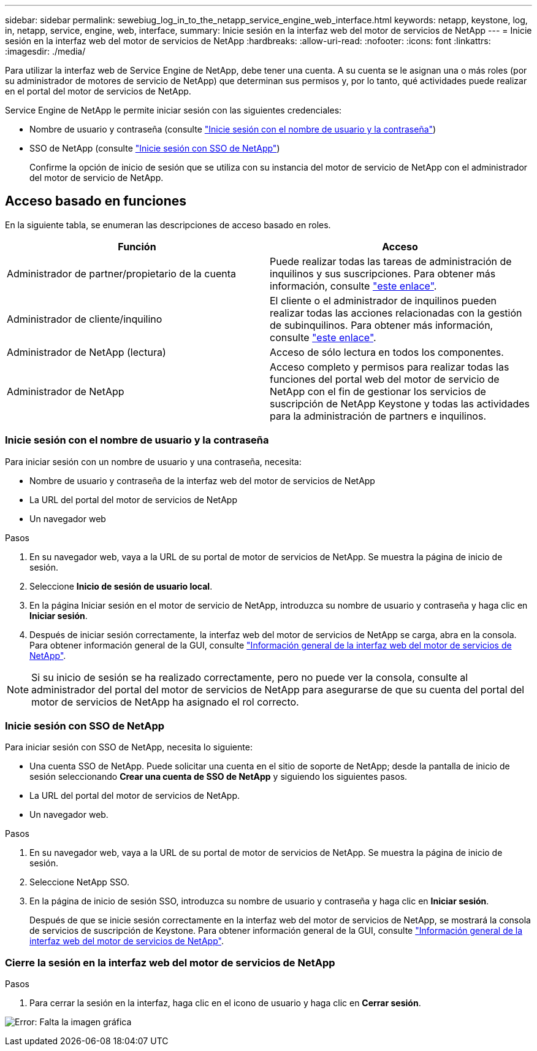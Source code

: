 ---
sidebar: sidebar 
permalink: sewebiug_log_in_to_the_netapp_service_engine_web_interface.html 
keywords: netapp, keystone, log, in, netapp, service, engine, web, interface, 
summary: Inicie sesión en la interfaz web del motor de servicios de NetApp 
---
= Inicie sesión en la interfaz web del motor de servicios de NetApp
:hardbreaks:
:allow-uri-read: 
:nofooter: 
:icons: font
:linkattrs: 
:imagesdir: ./media/


[role="lead"]
Para utilizar la interfaz web de Service Engine de NetApp, debe tener una cuenta. A su cuenta se le asignan una o más roles (por su administrador de motores de servicio de NetApp) que determinan sus permisos y, por lo tanto, qué actividades puede realizar en el portal del motor de servicios de NetApp.

Service Engine de NetApp le permite iniciar sesión con las siguientes credenciales:

* Nombre de usuario y contraseña (consulte link:sewebiug_log_in_to_the_netapp_service_engine_web_interface.html#log-in-with-user-name-and-password["Inicie sesión con el nombre de usuario y la contraseña"])
* SSO de NetApp (consulte link:sewebiug_log_in_to_the_netapp_service_engine_web_interface.html#log-in-with-netapp-sso["Inicie sesión con SSO de NetApp"])
+
Confirme la opción de inicio de sesión que se utiliza con su instancia del motor de servicio de NetApp con el administrador del motor de servicio de NetApp.





== Acceso basado en funciones

En la siguiente tabla, se enumeran las descripciones de acceso basado en roles.

|===
| Función | Acceso 


| Administrador de partner/propietario de la cuenta | Puede realizar todas las tareas de administración de inquilinos y sus suscripciones. Para obtener más información, consulte link:https://docs.netapp.com/us-en/keystone/sewebiug_partner_service_provider.html#activities-that-you-can-perform-as-a-service-provider-administrator["este enlace"]. 


| Administrador de cliente/inquilino | El cliente o el administrador de inquilinos pueden realizar todas las acciones relacionadas con la gestión de subinquilinos. Para obtener más información, consulte link:https://docs.netapp.com/us-en/keystone/sewebiug_partner_service_provider.html#activities-that-you-can-perform-as-a-customertenant-administrator["este enlace"]. 


| Administrador de NetApp (lectura) | Acceso de sólo lectura en todos los componentes. 


| Administrador de NetApp | Acceso completo y permisos para realizar todas las funciones del portal web del motor de servicio de NetApp con el fin de gestionar los servicios de suscripción de NetApp Keystone y todas las actividades para la administración de partners e inquilinos. 
|===


=== Inicie sesión con el nombre de usuario y la contraseña

Para iniciar sesión con un nombre de usuario y una contraseña, necesita:

* Nombre de usuario y contraseña de la interfaz web del motor de servicios de NetApp
* La URL del portal del motor de servicios de NetApp
* Un navegador web


.Pasos
. En su navegador web, vaya a la URL de su portal de motor de servicios de NetApp. Se muestra la página de inicio de sesión.
. Seleccione *Inicio de sesión de usuario local*.
. En la página Iniciar sesión en el motor de servicio de NetApp, introduzca su nombre de usuario y contraseña y haga clic en *Iniciar sesión*.
. Después de iniciar sesión correctamente, la interfaz web del motor de servicios de NetApp se carga, abra en la consola. Para obtener información general de la GUI, consulte link:sewebiug_netapp_service_engine_web_interface_overview.html#netapp-service-engine-web-interface-overview["Información general de la interfaz web del motor de servicios de NetApp"].



NOTE: Si su inicio de sesión se ha realizado correctamente, pero no puede ver la consola, consulte al administrador del portal del motor de servicios de NetApp para asegurarse de que su cuenta del portal del motor de servicios de NetApp ha asignado el rol correcto.



=== Inicie sesión con SSO de NetApp

Para iniciar sesión con SSO de NetApp, necesita lo siguiente:

* Una cuenta SSO de NetApp. Puede solicitar una cuenta en el sitio de soporte de NetApp; desde la pantalla de inicio de sesión seleccionando *Crear una cuenta de SSO de NetApp* y siguiendo los siguientes pasos.
* La URL del portal del motor de servicios de NetApp.
* Un navegador web.


.Pasos
. En su navegador web, vaya a la URL de su portal de motor de servicios de NetApp. Se muestra la página de inicio de sesión.
. Seleccione NetApp SSO.
. En la página de inicio de sesión SSO, introduzca su nombre de usuario y contraseña y haga clic en *Iniciar sesión*.
+
Después de que se inicie sesión correctamente en la interfaz web del motor de servicios de NetApp, se mostrará la consola de servicios de suscripción de Keystone. Para obtener información general de la GUI, consulte link:sewebiug_netapp_service_engine_web_interface_overview.html#netapp-service-engine-web-interface-overview["Información general de la interfaz web del motor de servicios de NetApp"].





=== Cierre la sesión en la interfaz web del motor de servicios de NetApp

.Pasos
. Para cerrar la sesión en la interfaz, haga clic en el icono de usuario y haga clic en *Cerrar sesión*.


image:sewebiug_image7.png["Error: Falta la imagen gráfica"]
